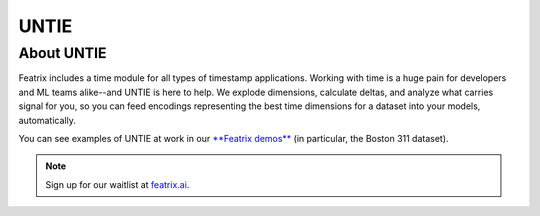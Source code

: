 UNTIE
=====

.. :meta::
    :description: UNTIE, the Universal Neural Time Information Embedding, enables embeddings for time-based data for any ML model or data source.
    :keywords: timestamp, datetime, ML time series, time embedding


About UNTIE
-----------

Featrix includes a time module for all types of timestamp applications. Working with time is a huge pain for developers and ML teams alike--and UNTIE is here to help. We explode dimensions, calculate deltas, and analyze what carries signal for you, so you can feed encodings representing the best time dimensions for a dataset into your models, automatically.

You can see examples of UNTIE at work in our `**Featrix demos** <https://featrix.ai/demo>`_ (in particular, the Boston 311 dataset).


.. note::

    Sign up for our waitlist at `featrix.ai <https://featrix.ai/>`_.

